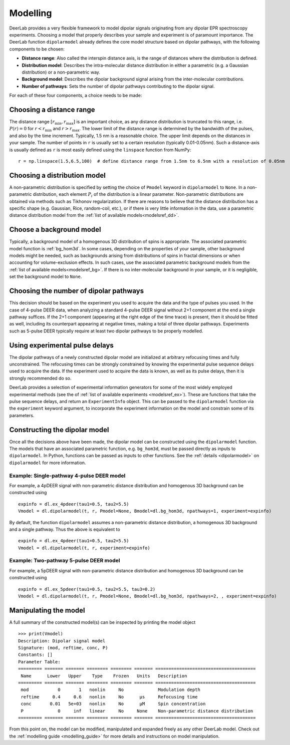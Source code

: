 .. _dipolar_modelling

Modelling
=========================

DeerLab provides a very flexible framework to model dipolar signals originating from any dipolar EPR spectroscopy experiments. Choosing a model that properly describes your sample and experiment is of paramount importance. The DeerLab function ``dipolarmodel`` already defines the core model structure based on dipolar pathways, with the following components to be chosen:     

* **Distance range**: Also called the interspin distance axis, is the range of distances where the distribution is defined. 

* **Distribution model**: Describes the intra-molecular distance distribution in either a parametric (e.g. a Gaussian distribution) or a non-parametric way. 

* **Background model**: Describes the dipolar background signal arising from the inter-molecular contributions. 

* **Number of pathways**: Sets the number of dipolar pathways contributing to the dipolar signal.

For each of these four components, a choice needs to be made: 

Choosing a distance range
*************************

The distance range :math:`[r_\mathrm{min},r_\mathrm{max}]` is an important choice, as any distance distribution is truncated to this range, i.e. :math:`P(r)=0` for :math:`r<r_\mathrm{min}` and :math:`r>r_\mathrm{max}`. The lower limit of the distance range is determined by the bandwidth of the pulses, and also by the time increment. Typically, 1.5 nm is a reasonable choice. The upper limit depends on the distances in your sample. The number of points in ``r`` is usually set to a certain resolution (typically 0.01-0.05nm). Such a distance-axis is usually defined as ``r`` is most easily defined using the ``linspace`` function from NumPy: ::

    r = np.linspace(1.5,6.5,100)  # define distance range from 1.5nm to 6.5nm with a resolution of 0.05nm

Choosing a distribution model
******************************

A non-parametric distribution is specified by setting the choice of ``Pmodel`` keyword in ``dipolarmodel`` to ``None``. In a non-parametric distribution, each element :math:`P_i` of the distribution is a linear parameter. Non-parametric distributions are obtained via methods such as Tikhonov regularization. If there are reasons to believe that the distance distribution has a specific shape (e.g. Gaussian, Rice, random-coil, etc.), or if there is very little information in the data, use a parametric distance distribution model from the :ref:`list of available models<modelsref_dd>`.

Choose a background model
*************************

Typically, a background model of a homogenous 3D distribution of spins is appropriate. The associated parametric model function is :ref:`bg_hom3d`. In some cases, depending on the properties of your sample, other background models might be needed, such as backgrounds arising from distributions of spins in fractal dimensions or when  accounting for volume-exclusion effects. In such cases, use the associated parametric background models from the :ref:`list of available models<modelsref_bg>`. If there is no inter-molecular background in your sample, or it is negligible, set the background model to ``None``.



Choosing the number of dipolar pathways
*************************************** 

This decision should be based on the experiment you used to acquire the data and the type of pulses you used. In the case of 4-pulse DEER data, when analyzing a standard 4-pulse DEER signal without 2+1 component at the end a single pathway suffices. If the 2+1 component (appearing at the right edge of the time trace) is present, then it should be fitted as well, including its counterpart appearing at negative times, making a total of three dipolar pathways. Experiments such as 5-pulse DEER typically require at least two dipolar pathways to be properly modelled. 


Using experimental pulse delays
******************************** 

The dipolar pathways of a newly constructed dipolar model are initialized at arbitrary refocusing times and fully unconstrained. The refocusing times can be strongly constrained by knowing the experimental pulse sequence delays used to acquire the data. If the experiment used to acquire the data is known, as well as its pulse delays, then it is strongly recommended do so.  
 
DeerLab provides a selection of experimental information generators for some of the most widely employed experimental methods (see the of :ref:`list of available experiments <modelsref_ex>`). These are functions that take the pulse sequence delays, and return an ``ExperimentInfo`` object. This can be passed to the ``dipolarmodel`` function via the ``experiment`` keyword argument, to incorporate the experiment information on the model and constrain some of its parameters. 

Constructing the dipolar model 
*******************************

Once all the decisions above have been made, the dipolar model can be constructed using the ``dipolarmodel`` function. The models that have an associated parametric function, e.g. ``bg_hom3d``, must be passed directly as inputs to ``dipolarmodel``. In Python, functions can be passed as inputs to other functions.  See the :ref:`details <dipolarmodel>` on ``dipolarmodel`` for more information. 

Example: Single-pathway 4-pulse DEER model
^^^^^^^^^^^^^^^^^^^^^^^^^^^^^^^^^^^^^^^^^^^
For example, a 4pDEER signal with non-parametric distance distribution and homogenous 3D background can be constructed using ::

    expinfo = dl.ex_4pdeer(tau1=0.5, tau2=5.5)
    Vmodel = dl.dipolarmodel(t, r, Pmodel=None, Bmodel=dl.bg_hom3d, npathways=1, experiment=expinfo) 

By default, the function ``dipolarmodel`` assumes a non-parametric distance distribution, a homogenous 3D background and a single pathway. Thus the above is equivalent to ::

    expinfo = dl.ex_4pdeer(tau1=0.5, tau2=5.5)
    Vmodel = dl.dipolarmodel(t, r, experiment=expinfo) 


Example: Two-pathway 5-pulse DEER model
^^^^^^^^^^^^^^^^^^^^^^^^^^^^^^^^^^^^^^^^^^^
For example, a 5pDEER signal with non-parametric distance distribution and homogenous 3D background can be constructed using ::

    expinfo = dl.ex_5pdeer(tau1=0.5, tau2=5.5, tau3=0.2)
    Vmodel = dl.dipolarmodel(t, r, Pmodel=None, Bmodel=dl.bg_hom3d, npathways=2, , experiment=expinfo)

Manipulating the model
***********************

A full summary of the constructed model(s) can be inspected by printing the model object ::

    >>> print(Vmodel)
    Description: Dipolar signal model
    Signature: (mod, reftime, conc, P)
    Constants: []
    Parameter Table: 
    ========= ======= ======= ======== ======== ======= ====================================== 
     Name      Lower   Upper    Type    Frozen   Units   Description                           
    ========= ======= ======= ======== ======== ======= ====================================== 
     mod           0       1   nonlin     No             Modulation depth                      
     reftime     0.4     0.6   nonlin     No      μs     Refocusing time                       
     conc       0.01   5e+03   nonlin     No      μM     Spin concentration                    
     P             0     inf   linear     No     None    Non-parametric distance distribution  
    ========= ======= ======= ======== ======== ======= ====================================== 


From this point on, the model can be modified, manipulated and expanded freely as any other DeerLab model. Check out the :ref:`modelling guide <modelling_guide>` for more details and instructions on model manipulation.

